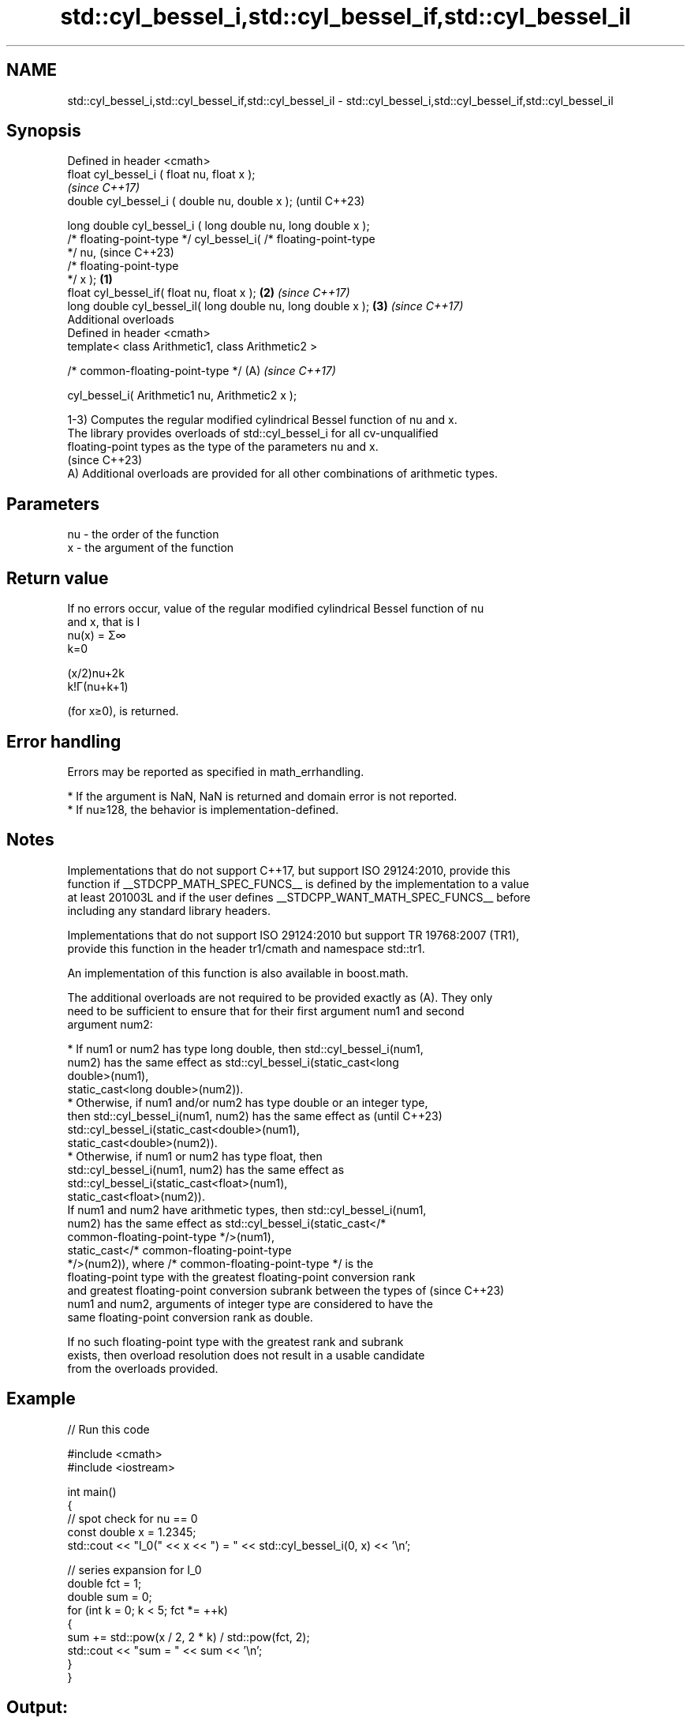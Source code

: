 .TH std::cyl_bessel_i,std::cyl_bessel_if,std::cyl_bessel_il 3 "2024.06.10" "http://cppreference.com" "C++ Standard Libary"
.SH NAME
std::cyl_bessel_i,std::cyl_bessel_if,std::cyl_bessel_il \- std::cyl_bessel_i,std::cyl_bessel_if,std::cyl_bessel_il

.SH Synopsis
   Defined in header <cmath>
   float       cyl_bessel_i ( float nu, float x );
                                                                          \fI(since C++17)\fP
   double      cyl_bessel_i ( double nu, double x );                      (until C++23)

   long double cyl_bessel_i ( long double nu, long double x );
   /* floating-point-type */ cyl_bessel_i( /* floating-point-type
   */ nu,                                                                 (since C++23)
                                           /* floating-point-type
   */ x );                                                        \fB(1)\fP
   float       cyl_bessel_if( float nu, float x );                    \fB(2)\fP \fI(since C++17)\fP
   long double cyl_bessel_il( long double nu, long double x );        \fB(3)\fP \fI(since C++17)\fP
   Additional overloads
   Defined in header <cmath>
   template< class Arithmetic1, class Arithmetic2 >

   /* common-floating-point-type */                                   (A) \fI(since C++17)\fP

       cyl_bessel_i( Arithmetic1 nu, Arithmetic2 x );

   1-3) Computes the regular modified cylindrical Bessel function of nu and x.
   The library provides overloads of std::cyl_bessel_i for all cv-unqualified
   floating-point types as the type of the parameters nu and x.
   (since C++23)
   A) Additional overloads are provided for all other combinations of arithmetic types.

.SH Parameters

   nu - the order of the function
   x  - the argument of the function

.SH Return value

   If no errors occur, value of the regular modified cylindrical Bessel function of nu
   and x, that is I
   nu(x) = Σ∞
   k=0

   (x/2)nu+2k
   k!Γ(nu+k+1)

   (for x≥0), is returned.

.SH Error handling

   Errors may be reported as specified in math_errhandling.

     * If the argument is NaN, NaN is returned and domain error is not reported.
     * If nu≥128, the behavior is implementation-defined.

.SH Notes

   Implementations that do not support C++17, but support ISO 29124:2010, provide this
   function if __STDCPP_MATH_SPEC_FUNCS__ is defined by the implementation to a value
   at least 201003L and if the user defines __STDCPP_WANT_MATH_SPEC_FUNCS__ before
   including any standard library headers.

   Implementations that do not support ISO 29124:2010 but support TR 19768:2007 (TR1),
   provide this function in the header tr1/cmath and namespace std::tr1.

   An implementation of this function is also available in boost.math.

   The additional overloads are not required to be provided exactly as (A). They only
   need to be sufficient to ensure that for their first argument num1 and second
   argument num2:

     * If num1 or num2 has type long double, then std::cyl_bessel_i(num1,
       num2) has the same effect as std::cyl_bessel_i(static_cast<long
       double>(num1),
                         static_cast<long double>(num2)).
     * Otherwise, if num1 and/or num2 has type double or an integer type,
       then std::cyl_bessel_i(num1, num2) has the same effect as          (until C++23)
       std::cyl_bessel_i(static_cast<double>(num1),
                         static_cast<double>(num2)).
     * Otherwise, if num1 or num2 has type float, then
       std::cyl_bessel_i(num1, num2) has the same effect as
       std::cyl_bessel_i(static_cast<float>(num1),
                         static_cast<float>(num2)).
   If num1 and num2 have arithmetic types, then std::cyl_bessel_i(num1,
   num2) has the same effect as std::cyl_bessel_i(static_cast</*
   common-floating-point-type */>(num1),
                     static_cast</* common-floating-point-type
   */>(num2)), where /* common-floating-point-type */ is the
   floating-point type with the greatest floating-point conversion rank
   and greatest floating-point conversion subrank between the types of    (since C++23)
   num1 and num2, arguments of integer type are considered to have the
   same floating-point conversion rank as double.

   If no such floating-point type with the greatest rank and subrank
   exists, then overload resolution does not result in a usable candidate
   from the overloads provided.

.SH Example


// Run this code

 #include <cmath>
 #include <iostream>

 int main()
 {
     // spot check for nu == 0
     const double x = 1.2345;
     std::cout << "I_0(" << x << ") = " << std::cyl_bessel_i(0, x) << '\\n';

     // series expansion for I_0
     double fct = 1;
     double sum = 0;
     for (int k = 0; k < 5; fct *= ++k)
     {
         sum += std::pow(x / 2, 2 * k) / std::pow(fct, 2);
         std::cout << "sum = " << sum << '\\n';
     }
 }

.SH Output:

 I_0(1.2345) = 1.41886
 sum = 1
 sum = 1.381
 sum = 1.41729
 sum = 1.41882
 sum = 1.41886

.SH See also

   cyl_bessel_j
   cyl_bessel_jf
   cyl_bessel_jl cylindrical Bessel functions (of the first kind)
   \fI(C++17)\fP       \fI(function)\fP
   \fI(C++17)\fP
   \fI(C++17)\fP

.SH External links

   Weisstein, Eric W. "Modified Bessel Function of the First Kind." From MathWorld — A
   Wolfram Web Resource.
